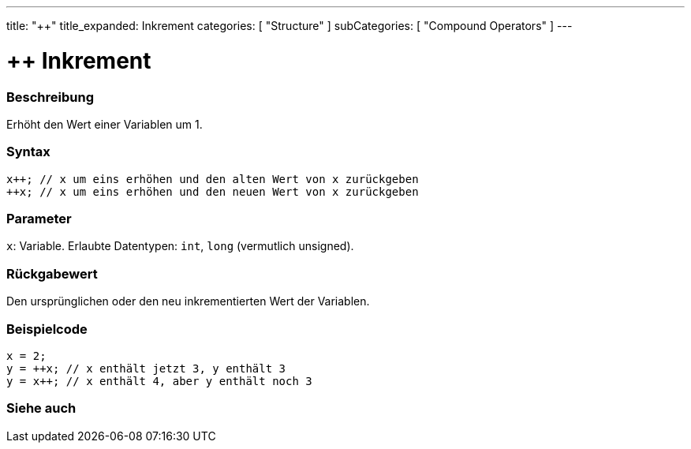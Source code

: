 ---
title: "++"
title_expanded: Inkrement
categories: [ "Structure" ]
subCategories: [ "Compound Operators" ]
---





= ++ Inkrement


// ÜBERSICHTSABSCHNITT STARTET
[#overview]
--

[float]
=== Beschreibung
Erhöht den Wert einer Variablen um 1.
[%hardbreaks]


[float]
=== Syntax
`x{plus}{plus}; // x um eins erhöhen und den alten Wert von x zurückgeben` +
`{plus}{plus}x; // x um eins erhöhen und den neuen Wert von x zurückgeben`


[float]
=== Parameter
`x`: Variable. Erlaubte Datentypen: `int`, `long` (vermutlich unsigned).


[float]
=== Rückgabewert
Den ursprünglichen oder den neu inkrementierten Wert der Variablen.

--
// ÜBERSICHTSABSCHNITT ENDET



// HOW-TO-USE-ABSCHNITT STARTET
[#howtouse]
--

[float]
=== Beispielcode

[source,arduino]
----
x = 2;
y = ++x; // x enthält jetzt 3, y enthält 3
y = x++; // x enthält 4, aber y enthält noch 3
----

--
// HOW-TO-USE-ABSCHNITT ENDET


// SIEHE-AUCH-ABSCHNITT SECTION
[#see_also]
--

[float]
=== Siehe auch

[role="language"]

--
// SIEHE-AUCH-ABSCHNITT SECTION ENDET
